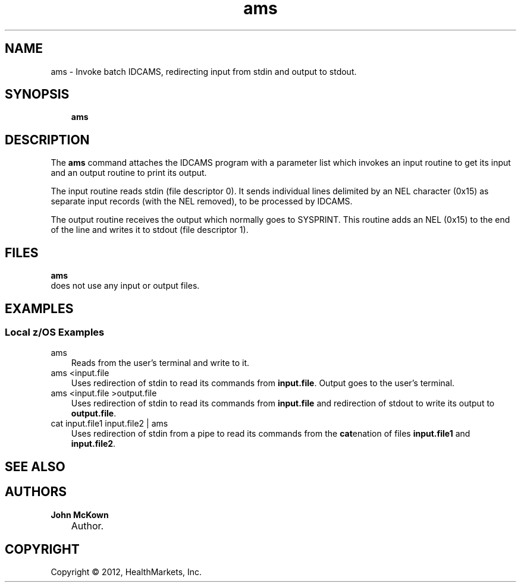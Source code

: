 .\"     Title: ams     
.\"    Author: John McKown
.\"      Date: 6 March 2012
.\"
.TH "ams" "1" "March, 2012" "z/OS UNIX Utilites from" "John McKown at HealthMarkets"                  
.\" disable hyphenation
.nh
.\" disable justification (adjust text to left margin only)
.ad l
.SH "NAME"
ams \- Invoke batch IDCAMS, redirecting input from stdin and output to stdout.
.SH "SYNOPSIS"
.sp
.RS 3n
.nf
\fBams\fR                                     
    
.fi
.RE
.SH "DESCRIPTION"
.PP
The
\fBams\fR     
command attaches the IDCAMS program with a parameter list which invokes an 
input routine to get its input and an output routine to print its output.
.PP
The input routine reads stdin (file descriptor 0). It sends individual lines delimited by an NEL
character (0x15) as separate input records (with the NEL removed), to be processed by IDCAMS.
.PP
The output routine receives the output which normally goes to SYSPRINT. This routine
adds an NEL (0x15) to the end of the line and writes it to stdout (file descriptor 1).
.PP
.SH "FILES"
.PP
\fBams\fR     
 does not use any input or output files.                                                                                                              
.SH "EXAMPLES"
.SS "Local z/OS Examples"
.TP 3n
ams                                               
Reads from the user's terminal and write to it.       
.TP 3n
ams <input.file                                        
Uses redirection of stdin to read its commands from
\fBinput.file\fR.
Output goes to the user's terminal.
.TP 3n
ams <input.file >output.file                           
Uses redirection of stdin to read its commands from
\fBinput.file\fR and redirection of stdout to write
its output to \fBoutput.file\fR.
.TP 3n
cat input.file1 input.file2 | ams
Uses redirection of stdin from a pipe to read its commands from
the \fBcat\fRenation of files \fBinput.file1\fR and \fBinput.file2\fR.
.SH "SEE ALSO"
.PP
.SH "AUTHORS"
.PP
\fBJohn\fR \fBMcKown\fR
.sp -1n
.IP "" 3n
Author.
.PP
.sp -1n
.SH "COPYRIGHT"
Copyright \(co 2012, HealthMarkets, Inc.
